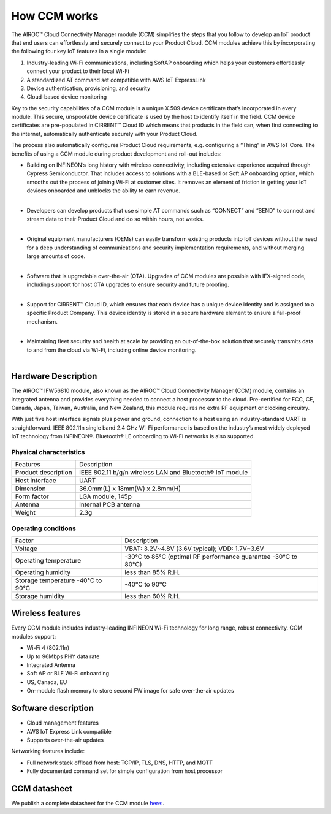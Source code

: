 How CCM works
===============

The AIROC™ Cloud Connectivity Manager module (CCM) simplifies the steps that you follow to develop an IoT product that end users can effortlessly and securely connect to your Product Cloud. CCM modules achieve this by incorporating the following four key IoT features in a single module:

1. Industry-leading Wi-Fi communications, including SoftAP onboarding which helps your customers effortlessly connect your product to their local Wi-Fi
2. A standardized AT command set compatible with AWS IoT ExpressLink 
3. Device authentication, provisioning, and security
4. Cloud-based device monitoring

Key to the security capabilities of a CCM module is a unique X.509 device certificate that’s incorporated in every  module. This secure, unspoofable device certificate is used by the host to identify itself in the field. CCM device certificates are pre-populated in CIRRENT™ Cloud ID which means that products in the field can, when first connecting to the internet, automatically authenticate securely with your Product Cloud.

The process also automatically configures Product Cloud requirements, e.g. configuring a “Thing” in AWS IoT Core. The benefits of using a CCM module during product development and roll-out includes:

* | Building on INFINEON’s long history with wireless connectivity, including extensive experience acquired through Cypress Semiconductor. That includes access to solutions with a BLE-based or Soft AP onboarding option, which smooths out the process of joining Wi-Fi at customer sites. It removes an element of friction in getting your IoT devices onboarded and unblocks the ability to earn revenue.
  |

* | Developers can develop products that use simple AT commands such as “CONNECT” and “SEND” to connect and stream data to their Product Cloud and do so within hours, not weeks.
  |

* | Original equipment manufacturers (OEMs) can easily transform  existing products into IoT devices without the need for a deep understanding of communications and security implementation requirements, and without merging large amounts of code.
  |

* | Software that is upgradable over-the-air (OTA). Upgrades of CCM modules are possible with IFX-signed code, including support for host OTA upgrades to ensure security and future proofing.
  |

* | Support for CIRRENT™ Cloud ID, which ensures that each device has a unique device identity and is assigned to a specific Product Company. This device identity is stored in a secure hardware element to ensure a fail-proof mechanism.
  |

* | Maintaining fleet security and health at scale by providing an out-of-the-box solution that securely transmits data to and from the cloud via Wi-Fi, including online device monitoring.
  |

Hardware Description
*********************

The AIROC™ IFW56810 module, also known as the AIROC™ Cloud Connectivity Manager (CCM) module, contains an integrated antenna and provides everything needed to connect a host processor to the cloud. Pre-certified for FCC, CE, Canada, Japan, Taiwan, Australia, and New Zealand, this module requires no extra RF equipment or clocking circuitry.

With just five host interface signals plus power and ground, connection to a host using an industry-standard UART is straightforward. IEEE 802.11n single band 2.4 GHz Wi-Fi performance is based on the industry’s most widely deployed IoT technology from INFINEON®. Bluetooth® LE onboarding to Wi-Fi networks is also supported.
 
.. image:: img/hw-1.png
	    :align: center

Physical characteristics
^^^^^^^^^^^^^^^^^^^^^^^^^

=======================   ====================================================
Features                  Description 
-----------------------   ----------------------------------------------------
Product description       IEEE 802.11 b/g/n wireless LAN and Bluetooth® IoT module
Host interface            UART
Dimension                 36.0mm(L) x 18mm(W) x 2.8mm(H)
Form factor               LGA module, 145p
Antenna                   Internal PCB antenna
Weight                    2.3g
=======================   ====================================================

Operating conditions
^^^^^^^^^^^^^^^^^^^^^

==================================   ===============================================================
Factor                               Description 
----------------------------------   ---------------------------------------------------------------
Voltage                              VBAT: 3.2V~4.8V (3.6V typical); VDD: 1.7V~3.6V
Operating temperature                -30°C to 85°C (optimal RF performance guarantee -30°C to 80°C)
Operating humidity                   less than 85% R.H.
Storage temperature -40°C to 90°C    -40°C to 90°C 
Storage humidity                     less than 60% R.H.
==================================   ===============================================================


Wireless features
******************

Every CCM module includes industry-leading INFINEON Wi-Fi technology for long range, robust connectivity. CCM modules support:

* Wi-Fi 4 (802.11n)
* Up to 96Mbps PHY data rate
* Integrated Antenna
* Soft AP or BLE Wi-Fi onboarding
* US, Canada, EU
* On-module flash memory to store second FW image for safe over-the-air updates

Software description
******************

* Cloud management features
* AWS IoT Express Link compatible
* Supports over-the-air updates

Networking features include:

* Full network stack offload from host: TCP/IP, TLS, DNS, HTTP, and MQTT
* Fully documented command set for simple configuration from host processor


CCM datasheet
******************

We publish a complete datasheet for the CCM module `here: <https://www.infineon.com/dgdl/Infineon-AIROC%20CCM%20KIT-DataSheet-v01_00-EN.pdf?fileId=8ac78c8c80f4d329018128f3a9791d57>`_.
